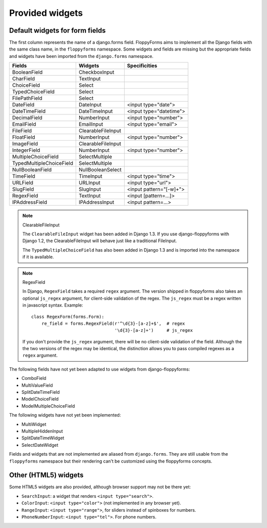 Provided widgets
================

Default widgets for form fields
-------------------------------

The first column represents the name of a django.forms field. FloppyForms aims
to implement all the Django fields with the same class name, in the
``floppyforms`` namespace. Some widgets and fields are missing but the appropriate
fields and widgets have been imported from the ``django.forms`` namespace.

======================== ================== ========================
Fields                   Widgets            Specificities
======================== ================== ========================
BooleanField             CheckboxInput
CharField                TextInput
ChoiceField              Select
TypedChoiceField         Select
FilePathField            Select
DateField                DateInput          <input type="date">
DateTimeField            DateTimeInput      <input type="datetime">
DecimalField             NumberInput        <input type="number">
EmailField               EmailInput         <input type="email">
FileField                ClearableFileInput
FloatField               NumberInput        <input type="number">
ImageField               ClearableFileInput
IntegerField             NumberInput        <input type="number">
MultipleChoiceField      SelectMultiple
TypedMultipleChoiceField SelectMultiple
NullBooleanField         NullBooleanSelect
TimeField                TimeInput          <input type="time">
URLField                 URLInput           <input type="url">
SlugField                SlugInput          <input pattern="[-\w]+">
RegexField               TextInput          <input [pattern=...]>
IPAddressField           IPAddressInput     <input pattern=...>
======================== ================== ========================

.. note:: ClearableFileInput

    The ``ClearableFileInput`` widget has been added in Django 1.3. If you use
    django-floppyforms with Django 1.2, the ClearableFileInput will behave
    just like a traditional FileInput.

    The ``TypedMultipleChoiceField`` has also been added in Django 1.3 and is
    imported into the namespace if it is available.


.. note:: RegexField

    In Django, ``RegexField`` takes a required ``regex`` argument. The version
    shipped in floppyforms also takes an optional ``js_regex`` argument, for
    client-side validation of the regex. The ``js_regex`` must be a regex
    written in javascript syntax. Example::

        class RegexForm(forms.Form):
            re_field = forms.RegexField(r'^\d{3}-[a-z]+$',  # regex
                                        '\d{3}-[a-z]+')     # js_regex

    If you don't provide the ``js_regex`` argument, there will be no
    client-side validation of the field. Although the the two versions of the
    regex may be identical, the distinction allows you to pass compiled
    regexes as a ``regex`` argument.

The following fields have not yet been adapted to use widgets from
django-floppyforms:

* ComboField
* MultiValueField
* SplitDateTimeField
* ModelChoiceField
* ModelMultipleChoiceField

The following widgets have not yet been implemented:

* MultiWidget
* MultipleHiddenInput
* SplitDateTimeWidget
* SelectDateWidget

Fields and widgets that are not implemented are aliased from ``django.forms``.
They are still usable from the ``floppyforms`` namespace but their rendering
can't be customized using the floppyforms concepts.


Other (HTML5) widgets
---------------------

Some HTML5 widgets are also provided, although browser support may not be
there yet:

* ``SearchInput``: a widget that renders ``<input type="search">``.
* ``ColorInput``: ``<input type="color">`` (not implemented in any browser
  yet).
* ``RangeInput``: ``<input type="range">``, for sliders instead of spinboxes
  for numbers.
* ``PhoneNumberInput``: ``<input type="tel">``. For phone numbers.
